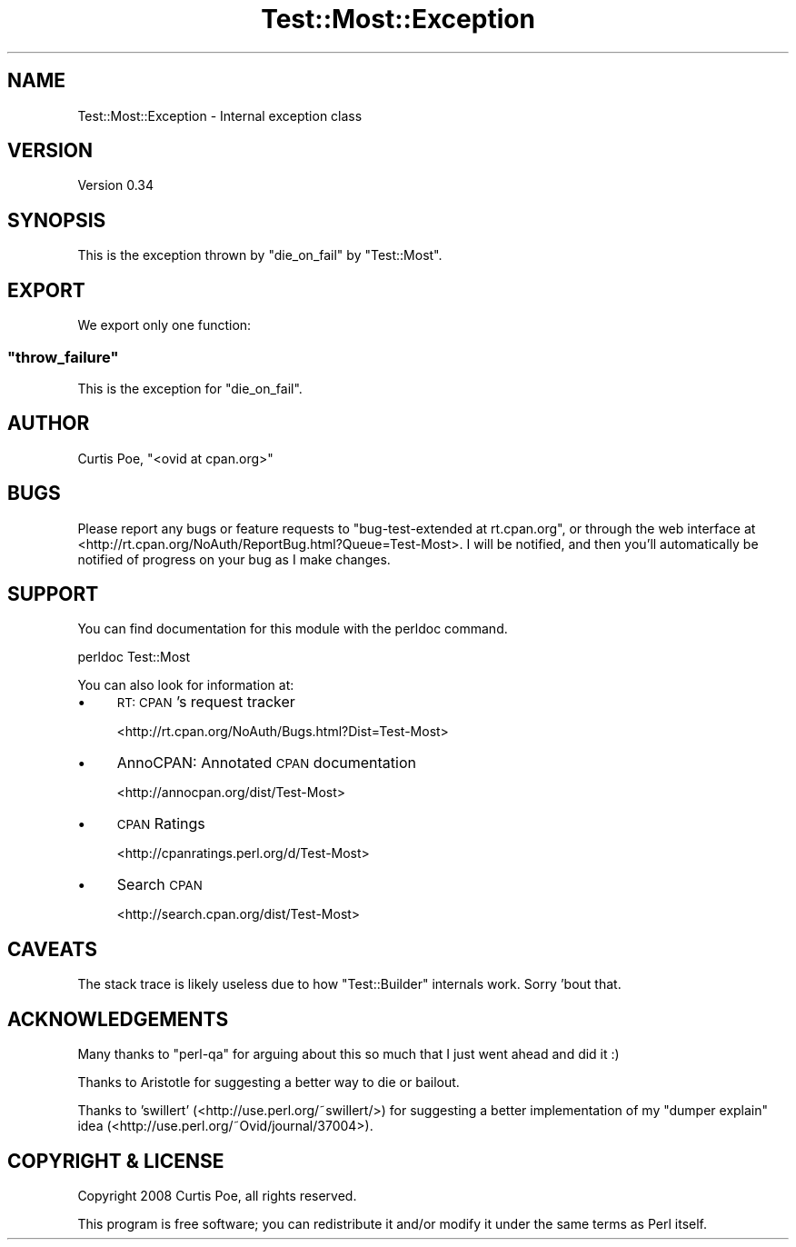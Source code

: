 .\" Automatically generated by Pod::Man 4.11 (Pod::Simple 3.35)
.\"
.\" Standard preamble:
.\" ========================================================================
.de Sp \" Vertical space (when we can't use .PP)
.if t .sp .5v
.if n .sp
..
.de Vb \" Begin verbatim text
.ft CW
.nf
.ne \\$1
..
.de Ve \" End verbatim text
.ft R
.fi
..
.\" Set up some character translations and predefined strings.  \*(-- will
.\" give an unbreakable dash, \*(PI will give pi, \*(L" will give a left
.\" double quote, and \*(R" will give a right double quote.  \*(C+ will
.\" give a nicer C++.  Capital omega is used to do unbreakable dashes and
.\" therefore won't be available.  \*(C` and \*(C' expand to `' in nroff,
.\" nothing in troff, for use with C<>.
.tr \(*W-
.ds C+ C\v'-.1v'\h'-1p'\s-2+\h'-1p'+\s0\v'.1v'\h'-1p'
.ie n \{\
.    ds -- \(*W-
.    ds PI pi
.    if (\n(.H=4u)&(1m=24u) .ds -- \(*W\h'-12u'\(*W\h'-12u'-\" diablo 10 pitch
.    if (\n(.H=4u)&(1m=20u) .ds -- \(*W\h'-12u'\(*W\h'-8u'-\"  diablo 12 pitch
.    ds L" ""
.    ds R" ""
.    ds C` ""
.    ds C' ""
'br\}
.el\{\
.    ds -- \|\(em\|
.    ds PI \(*p
.    ds L" ``
.    ds R" ''
.    ds C`
.    ds C'
'br\}
.\"
.\" Escape single quotes in literal strings from groff's Unicode transform.
.ie \n(.g .ds Aq \(aq
.el       .ds Aq '
.\"
.\" If the F register is >0, we'll generate index entries on stderr for
.\" titles (.TH), headers (.SH), subsections (.SS), items (.Ip), and index
.\" entries marked with X<> in POD.  Of course, you'll have to process the
.\" output yourself in some meaningful fashion.
.\"
.\" Avoid warning from groff about undefined register 'F'.
.de IX
..
.nr rF 0
.if \n(.g .if rF .nr rF 1
.if (\n(rF:(\n(.g==0)) \{\
.    if \nF \{\
.        de IX
.        tm Index:\\$1\t\\n%\t"\\$2"
..
.        if !\nF==2 \{\
.            nr % 0
.            nr F 2
.        \}
.    \}
.\}
.rr rF
.\" ========================================================================
.\"
.IX Title "Test::Most::Exception 3"
.TH Test::Most::Exception 3 "2020-04-04" "perl v5.30.2" "User Contributed Perl Documentation"
.\" For nroff, turn off justification.  Always turn off hyphenation; it makes
.\" way too many mistakes in technical documents.
.if n .ad l
.nh
.SH "NAME"
Test::Most::Exception \- Internal exception class
.SH "VERSION"
.IX Header "VERSION"
Version 0.34
.SH "SYNOPSIS"
.IX Header "SYNOPSIS"
This is the exception thrown by \f(CW\*(C`die_on_fail\*(C'\fR by \f(CW\*(C`Test::Most\*(C'\fR.
.SH "EXPORT"
.IX Header "EXPORT"
We export only one function:
.ie n .SS """throw_failure"""
.el .SS "\f(CWthrow_failure\fP"
.IX Subsection "throw_failure"
This is the exception for \f(CW\*(C`die_on_fail\*(C'\fR.
.SH "AUTHOR"
.IX Header "AUTHOR"
Curtis Poe, \f(CW\*(C`<ovid at cpan.org>\*(C'\fR
.SH "BUGS"
.IX Header "BUGS"
Please report any bugs or feature requests to \f(CW\*(C`bug\-test\-extended at
rt.cpan.org\*(C'\fR, or through the web interface at
<http://rt.cpan.org/NoAuth/ReportBug.html?Queue=Test\-Most>.  I will be
notified, and then you'll automatically be notified of progress on your bug as
I make changes.
.SH "SUPPORT"
.IX Header "SUPPORT"
You can find documentation for this module with the perldoc command.
.PP
.Vb 1
\&    perldoc Test::Most
.Ve
.PP
You can also look for information at:
.IP "\(bu" 4
\&\s-1RT: CPAN\s0's request tracker
.Sp
<http://rt.cpan.org/NoAuth/Bugs.html?Dist=Test\-Most>
.IP "\(bu" 4
AnnoCPAN: Annotated \s-1CPAN\s0 documentation
.Sp
<http://annocpan.org/dist/Test\-Most>
.IP "\(bu" 4
\&\s-1CPAN\s0 Ratings
.Sp
<http://cpanratings.perl.org/d/Test\-Most>
.IP "\(bu" 4
Search \s-1CPAN\s0
.Sp
<http://search.cpan.org/dist/Test\-Most>
.SH "CAVEATS"
.IX Header "CAVEATS"
The stack trace is likely useless due to how \f(CW\*(C`Test::Builder\*(C'\fR internals work.
Sorry 'bout that.
.SH "ACKNOWLEDGEMENTS"
.IX Header "ACKNOWLEDGEMENTS"
Many thanks to \f(CW\*(C`perl\-qa\*(C'\fR for arguing about this so much that I just went
ahead and did it :)
.PP
Thanks to Aristotle for suggesting a better way to die or bailout.
.PP
Thanks to 'swillert' (<http://use.perl.org/~swillert/>) for suggesting a
better implementation of my \*(L"dumper explain\*(R" idea
(<http://use.perl.org/~Ovid/journal/37004>).
.SH "COPYRIGHT & LICENSE"
.IX Header "COPYRIGHT & LICENSE"
Copyright 2008 Curtis Poe, all rights reserved.
.PP
This program is free software; you can redistribute it and/or modify it
under the same terms as Perl itself.
